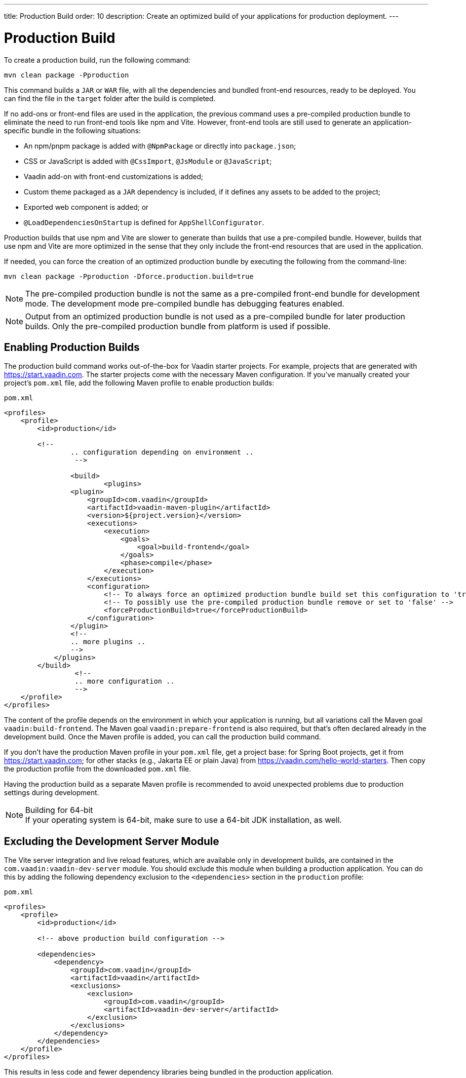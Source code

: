 ---
title: Production Build
order: 10
description: Create an optimized build of your applications for production deployment.
---

= Production Build

To create a production build, run the following command:

[source,terminal]
----
mvn clean package -Pproduction
----

This command builds a `JAR` or `WAR` file, with all the dependencies and bundled front-end resources, ready to be deployed. You can find the file in the `target` folder after the build is completed. 

If no add-ons or front-end files are used in the application, the previous command uses a pre-compiled production bundle to eliminate the need to run front-end tools like npm and Vite. However, front-end tools are still used to generate an application-specific bundle in the following situations:

- An npm/pnpm package is added with `@NpmPackage` or directly into [filename]`package.json`;
- CSS or JavaScript is added with `@CssImport`, `@JsModule` or `@JavaScript`;
- Vaadin add-on with front-end customizations is added;
- Custom theme packaged as a `JAR` dependency is included, if it defines any assets to be added to the project;
- Exported web component is added; or
- `@LoadDependenciesOnStartup` is defined for `AppShellConfigurator`.

Production builds that use npm and Vite are slower to generate than builds that use a pre-compiled bundle. However, builds that use npm and Vite are more optimized in the sense that they only include the front-end resources that are used in the application. 

If needed, you can force the creation of an optimized production bundle by executing the following from the command-line:

[source,terminal]
----
mvn clean package -Pproduction -Dforce.production.build=true
----

[NOTE]
The pre-compiled production bundle is not the same as a pre-compiled front-end bundle for development mode.
The development mode pre-compiled bundle has debugging features enabled.

[NOTE]
Output from an optimized production bundle is not used as a pre-compiled bundle for later production builds.
Only the pre-compiled production bundle from platform is used if possible.

== Enabling Production Builds

The production build command works out-of-the-box for Vaadin starter projects. For example, projects that are generated with https://start.vaadin.com. The starter projects come with the necessary Maven configuration. If you've manually created your project's [filename]`pom.xml` file, add the following Maven profile to enable production builds:

.`pom.xml`
[source,xml]
----
<profiles>
    <profile>
        <id>production</id>

        <!--
		.. configuration depending on environment ..
		 -->
         
		<build>
			<plugins>
                <plugin>
                    <groupId>com.vaadin</groupId>
                    <artifactId>vaadin-maven-plugin</artifactId>
                    <version>${project.version}</version>
                    <executions>
                        <execution>
                            <goals>
                                <goal>build-frontend</goal>
                            </goals>
                            <phase>compile</phase>
                        </execution>
                    </executions>
                    <configuration>
                        <!-- To always force an optimized production bundle build set this configuration to 'true' -->
                        <!-- To possibly use the pre-compiled production bundle remove or set to 'false' -->
                        <forceProductionBuild>true</forceProductionBuild>
                    </configuration>
                </plugin>
                <!--
                .. more plugins ..
                -->
            </plugins>
        </build>
		 <!--
		 .. more configuration ..
		 -->
    </profile>
</profiles>
----

The content of the profile depends on the environment in which your application is running, but all variations call the Maven goal `vaadin:build-frontend`. The Maven goal `vaadin:prepare-frontend` is also required, but that's often declared already in the development build. Once the Maven profile is added, you can call the production build command. 

If you don't have the production Maven profile in your [filename]`pom.xml` file, get a project base: for Spring Boot projects, get it from https://start.vaadin.com; for other stacks (e.g., Jakarta EE or plain Java) from https://vaadin.com/hello-world-starters. Then copy the production profile from the downloaded [filename]`pom.xml` file.

Having the production build as a separate Maven profile is recommended to avoid unexpected problems due to production settings during development.

.Building for 64-bit
[NOTE]
If your operating system is 64-bit, make sure to use a 64-bit JDK installation, as well.


== Excluding the Development Server Module

The Vite server integration and live reload features, which are available only in development builds, are contained in the `com.vaadin:vaadin-dev-server` module. You should exclude this module when building a production application. You can do this by adding the following dependency exclusion to the `<dependencies>` section in the `production` profile:

.`pom.xml`
[source,xml]
----
<profiles>
    <profile>
        <id>production</id>

        <!-- above production build configuration -->

        <dependencies>
            <dependency>
                <groupId>com.vaadin</groupId>
                <artifactId>vaadin</artifactId>
                <exclusions>
                    <exclusion>
                        <groupId>com.vaadin</groupId>
                        <artifactId>vaadin-dev-server</artifactId>
                    </exclusion>
                </exclusions>
            </dependency>
        </dependencies>
    </profile>
</profiles>
----

This results in less code and fewer dependency libraries being bundled in the production application.


== Transpilation & Bundling

Transpilation in Vaadin means converting all TypeScript files to JavaScript (ES2021) supported by modern browsers.

During the build, minimization is done to make the files smaller. When minifying code, it's often obfuscated, which makes it harder to read. Hence, this isn't done for development builds.

Bundling is an optimization where multiple files are merged into a single collection, so that the browser doesn't need to request so many files from the server. This makes the application load faster.


== Plugin Goals & Goal Parameters

pass:[<!-- vale Vaadin.HeadingCase = NO -->]

=== prepare-frontend

This goal validates whether the `node` and `npm` tools are installed and not too old (i.e., not earlier than `node` version `16.14` and not older than `npm` version `8.3`). It installs them in the `.vaadin` folder in the user's home directory if they're missing. If they're already installed globally but too old, an error message is generated suggesting that you install newer versions. Node.js is needed to run `npm` to install front-end dependencies and Vite, which bundles the front-end files served to the client.

Additionally, it reviews all resources used by the application and copies them under the `node_modules` folder, so they're available when `vite` builds the frontend. It also creates or updates the [filename]`package.json`, [filename]`vite.config.ts` and [filename]`vite.generated.ts` files.

This plugin has several goal parameters:

* `includes` (default: `&#42;&#42;/&#42;.js,&#42;&#42;/&#42;.css`):
    Comma-separated wildcards for files and directories that should be copied. The default is only `.js` and `.css` files.

* `npmFolder` (default: `${project.basedir}`):
    The folder where the [filename]`package.json` file is located. The default is the project root folder.

* `generatedFolder` (default: `${project.build.directory}/frontend/`):
    The folder where Flow puts generated files that are used by Vite.

* `require.home.node` (default: `false`):
   If set to `true`, always prefer Node.js is automatically downloaded and installed into the `.vaadin` directory in the user's home directory.


=== build-frontend

This goal builds the front-end bundle. This is a complex process involving several steps:

- Update [filename]`package.json` with all the `@NpmPackage` annotation values found in the classpath and install these dependencies.
- Update the JavaScript files containing code for importing everything used in the application. These files are generated in the `target/frontend` folder, and are used as the entry point of the application.
- Create [filename]`vite.config.ts` if not found, or update it if some project parameters have changed.
- Generate JavaScript bundles and chunks and compile TypeScript to JavaScript using `vite` server. The target folder for `WAR` packaging is `target/${artifactId}-${version}/build`. For `JAR` packaging, it's `target/classes/META-INF/resources/build`.

This plugin has several goal parameters:

`npmFolder` (default: `${project.basedir}`::
    The folder where the [filename]`package.json` file is located. The default is the project root folder.

`generatedFolder` (default: `${project.build.directory}/frontend/`)::
    The folder where Flow puts generated files used by Vite.

`frontendDirectory` (default: `${project.basedir}/frontend`)::
    The directory with the project's front-end source files.

`generateBundle` (default: `true`)::
    Whether to generate a bundle from the project front-end sources.

`runNpmInstall` (default: `true`)::
    Whether to run `pnpm install` (or `npm install`, depending on *pnpmEnable* parameter value) after updating dependencies.

`generateEmbeddableWebComponents` (default: `true`)::
    Whether to generate embedded web components from [classname]`WebComponentExporter` inheritors.

`optimizeBundle` (default: `true`)::
    Whether to include only front-end resources used from application entry points (the default) or to include all resources found on the classpath. This should normally be left to the default, but a value of `false` can be useful for faster production builds or debugging discrepancies between development and production builds.

`pnpmEnable` (default: `false`)::
    Whether to use the `pnpm` or `npm` tool to handle front-end resources. The default is `npm`.

`useGlobalPnpm` (default: `false`)::
    Whether to use a globally installed `pnpm` tool instead of the default supported version of `pnpm`.

`forceProductionBuild` (default: `false`)::
    Whether to generate a production bundle even if an existing pre-generated bundle could be used.


=== clean-frontend

This goal removes files that may cause inconsistencies when changing versions. It's suggested not to add the goal as a default to [filename]`pom.xml` and instead use it with `mvn vaadin:clean-frontend` when necessary.

Executing the `clean-frontend` goal removes the package lock file, the generated frontend folder (by default `frontend/generated`), and the `node_modules` folder, which might need to be deleted manually.

This goal also cleans all dependencies that are framework-managed, and any dependencies that target the build folder from the [filename]`package.json` file.

The `clean-frontend` goal supports the same parameters as `prepare-frontend`.


=== dance

This goal is synonymous with the `clean-frontend` goal.



== Bundle Component Loading Optimizations

=== Lazy Loading (On Demand)

A production build scans for `Routes` and lazy loads the components used in the routes when navigated. By default, only the routes `""` and `"login"` are eager loaded and other route components become lazy loaded.

With the pre-compiled production bundle, all components are eager loaded apart from the heavy components `Map`, `Charts`, `Spreadsheet` and `RichTextEditor`.

.Loading Components
[NOTE]
Any components that are loaded using reflection should be named on the `Route` class using `@Uses` so that they're collected.

.Uses example
[source,java]
----
@Route("my-view")
@Uses(Button.class)
public class MyView extends Div {
    public MyView() {
        try {
            Class<? extends Button> buttonClass = Class.forName(
                    "com.vaadin.flow.component.button.Button");
            Button button = buttonClass.getDeclaredConstructor().newInstance();
            add(button);
        } catch (ClassNotFoundException e) {
            // handle exception
        }
    }
}
----


=== Eager Loading

To configure which views should be eager loaded, use the annotation `@LoadDependenciesOnStartup` on the `AppShellConfiguration` class. Only defining `LoadDependenciesOnStartup` makes all routes eager loaded.

[source,java]
----
@LoadDependenciesOnStartup
public class Configuration implements AppShellConfigurator {
}
----

To configure specific routes to be eager loaded, add the route class to the value array like this:

[source,java]
----
@LoadDependenciesOnStartup({GeneralInfo.class, DataSearch.class})
public class Configuration implements AppShellConfigurator {
}
----

This makes components, scripts, and CSS used in `GeneralInfo` and `DataSearch` load immediately on bootstrap and any other components used in other views as they're needed.


[discussion-id]`B88A9480-7687-4B97-B202-E39731DDF164`
